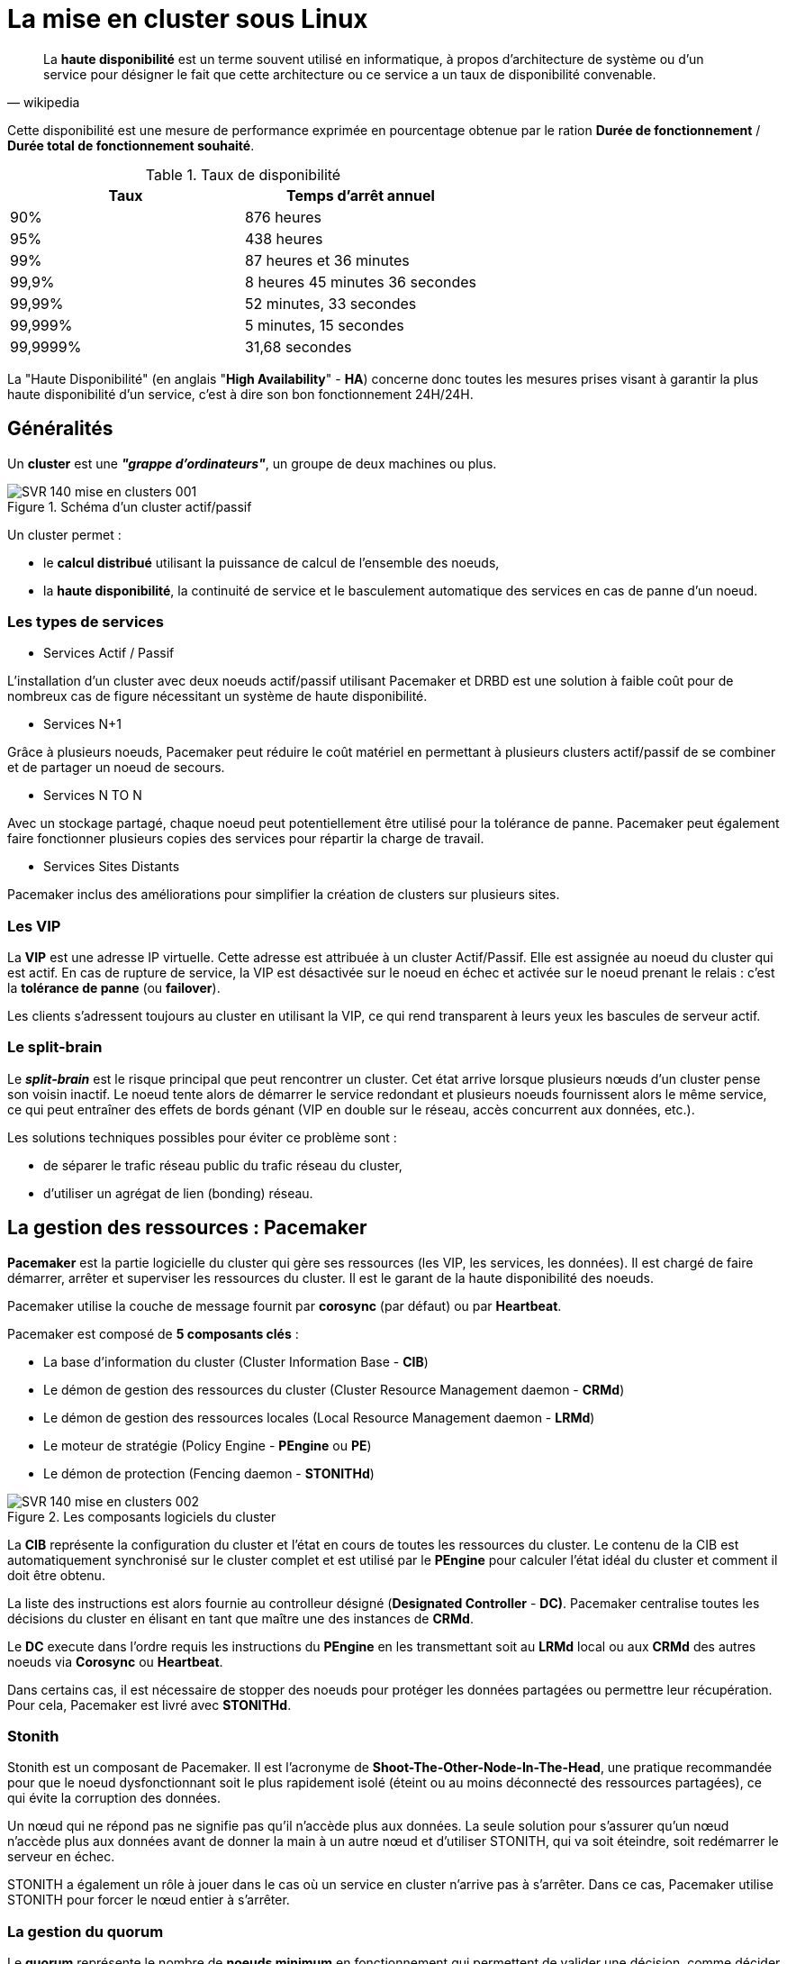 ////
Les supports de Formatux sont publiés sous licence Creative Commons-BY-SA et sous licence Art Libre.
Vous êtes ainsi libre de copier, de diffuser et de transformer librement les œuvres dans le respect des droits de l’auteur.

    BY : Paternité. Vous devez citer le nom de l’auteur original.
    SA : Partage des Conditions Initiales à l’Identique.

Licence Creative Commons-BY-SA : https://creativecommons.org/licenses/by-sa/3.0/fr/
Licence Art Libre : http://artlibre.org/

Auteurs : Patrick Finet, Xavier Sauvignon, Antoine Le Morvan
////

= La mise en cluster sous Linux

[quote,wikipedia]
____
La *haute disponibilité* est un terme souvent utilisé en informatique, à propos d'architecture de système ou d'un service pour désigner le fait que cette architecture ou ce service a un taux de disponibilité convenable.
____

Cette disponibilité est une mesure de performance exprimée en pourcentage obtenue par le ration *Durée de fonctionnement* / **Durée total de fonctionnement souhaité**.

.Taux de disponibilité
[width="100%",options="header"]
|====================
| Taux     | Temps d'arrêt annuel
| 90%      | 876 heures
| 95%      | 438 heures
| 99%      | 87 heures et 36 minutes
| 99,9%    | 8 heures 45 minutes 36 secondes
| 99,99%   | 52 minutes, 33 secondes
| 99,999%  | 5 minutes, 15 secondes
| 99,9999% | 31,68 secondes
|====================

La "Haute Disponibilité" (en anglais "**High Availability**" - **indexterm2:[HA]**) concerne donc toutes les mesures prises visant à garantir la plus haute disponibilité d'un service, c'est à dire son bon fonctionnement 24H/24H.

== Généralités

Un *indexterm2:[cluster]* est une **__"grappe d'ordinateurs"__**, un groupe de deux machines ou plus.

.Schéma d'un cluster actif/passif
image::images/SVR-140-mise-en-clusters-001.png[scaledwidth="60%"]

Un cluster permet :

* le *calcul distribué* utilisant la puissance de calcul de l'ensemble des noeuds,
* la **haute disponibilité**, la continuité de service et le basculement automatique des services en cas de panne d'un noeud.

=== Les types de services

* Services Actif / Passif

L'installation d'un cluster avec deux noeuds actif/passif utilisant Pacemaker et DRBD est une solution à faible coût pour de nombreux cas de figure nécessitant un système de haute disponibilité.

* Services N+1

Grâce à plusieurs noeuds, Pacemaker peut réduire le coût matériel en permettant à plusieurs clusters actif/passif de se combiner et de partager un noeud de secours.

* Services N TO N

Avec un stockage partagé, chaque noeud peut potentiellement être utilisé pour la tolérance de panne. Pacemaker peut également faire fonctionner plusieurs copies des services pour répartir la charge de travail.

* Services Sites Distants

Pacemaker inclus des améliorations pour simplifier la création de clusters sur plusieurs sites.

=== Les VIP

La **indexterm2:[VIP]** est une adresse IP virtuelle. Cette adresse est attribuée à un cluster Actif/Passif. Elle est assignée au noeud du cluster qui est actif. En cas de rupture de service, la VIP est désactivée sur le noeud en échec et activée sur le noeud prenant le relais : c'est la *tolérance de panne* (ou **failover**).

Les clients s'adressent toujours au cluster en utilisant la VIP, ce qui rend transparent à leurs yeux les bascules de serveur actif.

=== Le split-brain

Le _**indexterm2:[split-brain]**_ est le risque principal que peut rencontrer un cluster. Cet état arrive lorsque plusieurs nœuds d'un cluster pense son voisin inactif. Le noeud tente alors de démarrer le service redondant et plusieurs noeuds fournissent alors le même service, ce qui peut entraîner des effets de bords génant (VIP en double sur le réseau, accès concurrent aux données, etc.).

Les solutions techniques possibles pour éviter ce problème sont :

* de séparer le trafic réseau public du trafic réseau du cluster,
* d'utiliser un agrégat de lien (bonding) réseau.

== La gestion des ressources : Pacemaker

*Pacemaker* est la partie logicielle du cluster qui gère ses ressources (les VIP, les services, les données). Il est chargé de faire démarrer, arrêter et superviser les ressources du cluster.
Il est le garant de la haute disponibilité des noeuds.

Pacemaker utilise la couche de message fournit par *corosync* (par défaut) ou par **Heartbeat**.

Pacemaker est composé de *5 composants clés* :

* La base d'information du cluster (Cluster Information Base - **CIB**)
* Le démon de gestion des ressources du cluster (Cluster Resource Management daemon - **CRMd**)
* Le démon de gestion des ressources locales (Local Resource Management daemon - **LRMd**)
* Le moteur de stratégie (Policy Engine - *PEngine* ou **PE**)
* Le démon de protection (Fencing daemon - **STONITHd**)

.Les composants logiciels du cluster
image::images/SVR-140-mise-en-clusters-002.png[scaledwidth="60%"]

La *CIB* représente la configuration du cluster et l'état en cours de toutes les ressources du cluster. Le contenu de la CIB est automatiquement synchronisé sur le cluster complet et est utilisé par le *PEngine* pour calculer l'état idéal du cluster et comment il doit être obtenu.

La liste des instructions est alors fournie au controlleur désigné (**Designated Controller** - **DC)**. Pacemaker centralise toutes les décisions du cluster en élisant en tant que maître une des instances de **CRMd**.

Le *DC* execute dans l'ordre requis les instructions du *PEngine* en les transmettant soit au *LRMd* local ou aux *CRMd* des autres noeuds via *Corosync* ou **Heartbeat**.

Dans certains cas, il est nécessaire de stopper des noeuds pour protéger les données partagées ou permettre leur récupération. Pour cela, Pacemaker est livré avec **STONITHd**.

=== Stonith

Stonith est un composant de Pacemaker. Il est l'acronyme de *Shoot-The-Other-Node-In-The-Head*, une pratique recommandée pour que le noeud dysfonctionnant soit le plus rapidement isolé (éteint ou au moins déconnecté des ressources partagées), ce qui évite la corruption des données.

Un nœud qui ne répond pas ne signifie pas qu'il n'accède plus aux données. La seule solution pour s'assurer qu'un nœud n'accède plus aux données avant de donner la main à un autre nœud et d'utiliser STONITH, qui va soit éteindre, soit redémarrer le serveur en échec.

STONITH a également un rôle à jouer dans le cas où un service en cluster n'arrive pas à s'arrêter. Dans ce cas, Pacemaker utilise STONITH pour forcer le nœud entier à s'arrêter.

=== La gestion du quorum

Le *quorum* représente le nombre de *noeuds minimum* en fonctionnement qui permettent de valider une décision, comme décider quel noeud de secours doit prendre le relais lorsqu'un des noeuds est en erreur. Pacemaker, par défaut, exige que [underline]#plus de la moitié# des nœuds soient en ligne.

Lorsque des problèmes de communication séparent un cluster en plusieurs groupes de noeuds, le quorum est alors utilisé pour prévenir le démarrage des ressources sur plus de noeuds que prévu. Un cluster a le quorum lorsque plus de la moitié de tous les noeuds étant connus en ligne se retrouvent dans son groupe (noeuds_actifs_groupe > noeuds_total_actifs / 2 )

La décision par défaut lorsque le quorum n'est pas atteint est de désactiver toutes les ressources.

 Exemple de cas :

* Sur un cluster à **deux noeuds**, le quorum ne pouvant *jamais être atteint* en cas de panne d'un noeud, il doit donc être ignoré sous peine que le cluster complet soit stoppé.
* Si un cluster à 5 noeuds est coupé en 2 groupes de 3 et 2 noeuds, le groupe de 3 noeuds disposera du quorum et continuera à gérer les ressources.
* Si un cluster à 6 noeuds est coupé en 2 groupes de 3 noeuds alors aucun groupe ne disposera du quorum. Dans ce cas, le comportement par défaut de pacemaker est de stopper toutes les ressources pour éviter la corruption de données.

== Communication du clusters

Pacemaker s'appuie au choix sur *Corosync* ou *Heartbeat* (du projet linux-ha) pour assurer la communication entre les nœuds et la gestion du cluster.

=== Corosync

*Corosync Cluster Engine*  est une couche de messagerie entre les membres du cluster et intègre des fonctionnalités additionnelles pour l'implémentation de la haute disponibilité au sein des applications. Le projet Corosync est dérivé du projet OpenAIS.

La communication entre les noeuds se fait en mode Client/Serveur via le protocole UDP.

Il permet de gérer des cluster composés de plus de 16 noeuds dans les modes Actif/Passif ou Actif/Actif.

=== Heartbeat

La technologie Heartbeat est plus limitée que Corosync. Il n'est pas possible de créer un cluster de plus de 2 noeuds et les règles de gestion sont moins abouties que son concurrent.

[NOTE]
====
Le choix de pacemaker/corosync aujourd'hui semble plus opportun, c'est le choix par défaut des distributions RedHat, Debian et Ubuntu.
====

== La gestion des données

=== Le raid en réseau drdb

*DRDB* est un driver de périphérique de type *bloc* qui permet la mise en oeuvre de *RAID 1* (mirroir) **via le réseau**.

La mise en oeuvre de DRDB peut être intéressante lorsque des technologies NAS ou SAN ne sont pas disponibles mais que les données doivent tout de même être synchronisées.

=== GFS2



== Ateliers Dirigés Cluster

Ces ateliers dirigés s'appuient sur une infrastructure à deux noeuds :

* Noeud 1 :
** Nom de machine : node1.formatux.fr
** Disque système 10G ou plus
** Disque 2 : 1G (pour DRDB)
** Distribution CentOS7 à jour
** Adresse IP publique : 192.168.1.100
** Adresse IP privée : 192.168.100.100

* Noeud 2 :
** Nom de machine : node2.formatux.fr
** Disque système 10G ou plus
** Disque 2 : 1G (pour DRDB)
** Distribution CentOS7 à jour
** Adresse IP publique : 192.168.1.101
** Adresse IP privée : 192.168.100.101


=== Préparation des hôtes

Sur chaque hôte sera configuré :

* Le fichier /etc/hosts pour assurer la résolution de nom dès le démarrage de la machine et en toute indépendance du serveur DNS
* Le service Corosync
* Le service Pacemaker

A l'issue de cette configuration, les mises en oeuvre de clusters avec VIP, avec services puis avec DRDB pourront être envisagés.

==== Configuration du fichier /etc/hosts

Le fichier _/etc/hosts_ doit permettre la résolution des adresses IP publiques et des adresses IP privées.

Le fichier /etc/hosts ressemblera à l'exemple ci-dessous sur l'ensemble des noeuds du cluster :

.Fichier /etc/hosts
[source,bash]
----
127.0.0.1   localhost localhost.localdomain localhost4 localhost4.localdomain4
::1         localhost localhost.localdomain localhost6 localhost6.localdomain6

192.168.1.100           node1.formatux.fr       node1
192.168.1.101           node2.formatux.fr       node2
192.168.100.100         node1-priv.formatux.fr  node1-priv
192.168.100.101         node2-priv.formatux.fr  node2-priv
----

Depuis le noeud 1, le noeud 2 peut être joint soit par son nom publique ou son nom privé :

[source,bash]
----
$ ping -c 4 node2
$ ping -c 4 node2-priv
----

=== Informations sur les paquets Pacemaker et corosync

Quelques informations sur le paquet pacemaker :

[source,bash]
----
$ yum info pacemaker
Paquets disponibles
Nom                 : pacemaker
Résumé              : Scalable High-Availability cluster resource manager
URL                 : http://www.clusterlabs.org
Licence             : GPLv2+ and LGPLv2+
Description         : Pacemaker is an advanced, scalable High-Availability
                    : cluster resource manager for Corosync, CMAN and/or
                    : Linux-HA.
                    :
                    : It supports more than 16 node clusters with significant
                    : capabilities for managing resources and dependencies.
                    :
                    : It will run scripts at initialization, when machines go up
                    : or down, when related resources fail and can be configured
                    : to periodically check resource health.
----

Grâce à la commande repoquery (voir le chapitre commandes avancées), il est possible de connaître les dépendances du paquet pacemaker :

[source,bash]
----
$ sudo yum install yum-utils
$ repoquery --requires pacemaker
corosync
pacemaker-cli = 1.1.15-11.el7_3.5
resource-agents
...
----

L'installation de pacemaker installera donc automatiquement corosync et une interface CLI pour pacemaker.

Quelques informations sur le paquet corosync :

[source,bash]
----
yum info corosync
Paquets disponibles
Nom                 : corosync
Résumé              : The Corosync Cluster Engine and Application Programming
                    : Interfaces
URL                 : http://corosync.github.io/corosync/
Licence             : BSD
Description         : This package contains the Corosync Cluster Engine
                    : Executive, several default APIs and libraries, default
                    : configuration files, and an init script.
----



=== Installation des logiciels corosync et pacemaker

[source,]
----
# yum install pacemaker
----

* Ouverture du firewall :

[source,]
----
# firewall-cmd --permanent --add-service=high-availability
success
# firewall-cmd --reload
success
----

Les services peuvent maintenant être activés pour le prochain démarrage :

[source,bash]
----
# systemctl enable corosync
# systemctl enable pacemaker
----

=== Gestion du cluster

Le paquet *pcs* fournit des outils la gestion du cluster. La commande *pcs* est une interface en ligne de commande pour gérer la *stack* de haute disponibilité de Pacemaker.

La configuration du cluster pourrait éventuellement être faite à la main, mais le paquet pcs facilite grandement la gestion (création, configuration et dépannage) d'un cluster !

[NOTE]
====
Il existe des alternatives à pcs.
====

==== Installation de pcs

Installer le paquet sur l'ensemble des noeuds et activer le démon :

[source,]
----
# yum install pcs
# systemctl start pcsd
# systemctl enable pcsd
----

L'installation du paquet a créé un utilisateur *hacluster* avec un mot de passe vide. Pour effectuer les tâches de synchronisation des fichiers de configuration de corosync ou redémarrer les noeuds distants, un mot de passe doit lui être attribué.

Sur tous les noeuds, attribuer un mot de passe identique à l'utilisateur hacluster :

[source,]
----
# echo "mdphacluster" | passwd --stdin hacluster
----

====  Administration du cluster

Depuis n'importe quel noeud, il est possible de s'authentifier comme utilisateur hacluster sur l'ensemble des noeuds, puis d'utiliser les commandes pcs sur ceux-ci :

[source,]
----
pcs cluster auth node1-priv node2-priv
Username: hacluster
Password:
node2-priv: Authorized
node1-priv: Authorized
----

Depuis le noeud sur lequel pcs est authentifié, lancer la configuration du cluster :

[source,]
----
pcs cluster setup --name moncluster node1-priv node2-priv
----

Le cluster peut maintenant être démarré :

[source,]
----
pcs cluster start --all
node1-priv: Starting Cluster...
node2-priv: Starting Cluster...
----

[NOTE]
====
La commande *pcs cluster setup* prend en charge le problème du quorum des clusters à deux noeuds. Un tel cluster fonctionnera donc correctement en cas de panne d'un des deux noeuds. Si vous configurez manuellement corosync ou utilisez un autre shell de gestion du cluster, vous devrez configurer corosync correctement par vous-même.
====

==== Vérifications

La commande *pcs cluster setup* a eu pour effet de générer un fichier */etc/corosync/corosync.conf* :

[source,bash]
----
totem {
    version: 2
    secauth: off
    cluster_name: moncluster
    transport: udpu
}

nodelist {
    node {
        ring0_addr: node1-priv
        nodeid: 1
    }

    node {
        ring0_addr: node2-priv
        nodeid: 2
    }
}

quorum {
    provider: corosync_votequorum
    two_node: 1
}

logging {
    to_logfile: yes
    logfile: /var/log/cluster/corosync.log
    to_syslog: yes
}
----

[NOTE]
====
Des exemples de fichiers de configuration plus complets se trouvent sous /etc/corosync.
====

La commande *pcs status* renseigne sur l'état global du cluster :

[source,]
----
pcs status
Cluster name: moncluster
WARNING: no stonith devices and stonith-enabled is not false
Stack: corosync
Current DC: node1-priv (version 1.1.15-11.el7_3.5-e174ec8) - partition with quorum
Last updated: Wed Jul  5 18:22:47 2017		Last change: Wed Jul  5 17:56:27 2017 by hacluster via crmd on node2-priv

2 nodes and 0 resources configured

Online: [ node1-priv node2-priv ]

No resources


Daemon Status:
  corosync: active/enabled
  pacemaker: active/enabled
  pcsd: active/enabled
----

Comme vous pouvez le constater dans le retour de la commande, le processus *stonith* est activé mais non configuré :

[source,]
----
WARNING: no stonith devices and stonith-enabled is not false
----

Dans un premier temps, nous allons désactiver stonith en attendant d'apprendre à le configurer :

[source,]
----
pcs property set stonith-enabled=false
----

[IMPORTANT]
====
Attention à ne pas laisser stonith désactivé sur un environnement de production !!!
====

La commande *pcs status corosync* nous renseigne sur l'état des noeuds corosync :

[source,]
----
pcs status corosync

Membership information
----------------------
    Nodeid      Votes Name
         1          1 node1-priv (local)
         2          1 node2-priv
----

Les outils standards peuvent également être utilisés :

* La commande *crm_mon* renvoie une configuration correcte du cluster :

[source,]
----
# crm_mon -1
Stack: corosync
Current DC: node2-priv (version 1.1.15-11.el7_3.5-e174ec8) - partition with quorum
Last updated: Wed Jul  5 15:57:18 2017		Last change: Wed Jul  5 16:08:39 2017 by hacluster via crmd on node2-priv

2 nodes and 0 resources configured

Online: [ node1-priv node2-priv ]

No active resources
----

* La commande *corosync-cfgtool* verifie si la configuration est correcte et si la communication avec le cluster se fait bien:

[source,]
----
$ corosync-cfgtool -s

Printing ring status.
Local node ID 1
RING ID 0
        id      = 192.168.122.100
        status  = ring 0 active with no faults
----

* La commande *corosync-cmapctl* est un outil pour accéder à la base d'objets. Elle permet, par exemple, de vérifier le status des noeuds membres du cluster :

[source,]
----
corosync-cmapctl  | grep members
runtime.totem.pg.mrp.srp.members.1.config_version (u64) = 0
runtime.totem.pg.mrp.srp.members.1.ip (str) = r(0) ip(192.168.100.100)
runtime.totem.pg.mrp.srp.members.1.join_count (u32) = 1
runtime.totem.pg.mrp.srp.members.1.status (str) = joined
runtime.totem.pg.mrp.srp.members.2.config_version (u64) = 0
runtime.totem.pg.mrp.srp.members.2.ip (str) = r(0) ip(192.168.100.101)
runtime.totem.pg.mrp.srp.members.2.join_count (u32) = 2
runtime.totem.pg.mrp.srp.members.2.status (str) = joined
----



=== TD Configuration d'une VIP

La première ressource que nous allons créer sur notre cluster est une VIP.

Cette VIP, correspondant à l'adresse IP utilisée par les clients pour accéder aux futurs services du cluster, sera attribuée à un des noeuds, puis, en cas de défaillance, le cluster basculera cette ressource d'un noeud à l'autre pour assurer la continuité du service.

[source,]
----
pcs resource create monclusterVIP ocf:heartbeat:IPaddr1 ip=192.168.1.99 cidr_netmask=24 op monitor interval=30s
----

L'argument *ocf:heartbeat:IPaddr2* est composé de 3 champs qui fournissent à pacemaker :

1. le standard qui est suivi par le script de ressource (ici ocf),
2. l'espace de nom du script,
3. le nom du script de la ressource

Les ressources standards disponibles sont fournies par la commande *pcs resource standards* :

[source,]
----
pcs resource standards
ocf
lsb
service
systemd
stonith
----

Le résultat est l'ajout d'une adresse IP virtuelle sur un des noeuds :

[source,]
----
pcs status
Cluster name: moncluster
Stack: corosync
Current DC: node1-priv (version 1.1.15-11.el7_3.5-e174ec8) - partition with quorum
Last updated: Wed Jul  5 18:30:54 2017		Last change: Wed Jul  5 18:29:50 2017 by root via cibadmin on node1-priv

2 nodes and 1 resource configured

Online: [ node1-priv node2-priv ]

Full list of resources:

 monclusterVIP	(ocf::heartbeat:IPaddr2):	Started node1-priv

Daemon Status:
  corosync: active/enabled
  pacemaker: active/enabled
  pcsd: active/enabled
----

Dans le cas présent, la VIP est active sur le noeud 1, ce qui est vérifiable avec la commande *ip* :

[source,]
----
node1 # ip add sh enp0s3
2: enp0s3: <BROADCAST,MULTICAST,UP,LOWER_UP> mtu 1500 qdisc pfifo_fast state UP qlen 1000
    link/ether 08:00:27:83:83:11 brd ff:ff:ff:ff:ff:ff
    inet 192.168.1.100/24 brd 192.168.1.255 scope global enp0s3
       valid_lft forever preferred_lft forever
    inet 192.168.1.99/24 brd 192.168.1.255 scope global secondary enp0s3
       valid_lft forever preferred_lft forever
----

==== Tests de bascule

* Depuis un poste du réseau, lancer la commande ping sur la VIP :

[source,]
----
ping 192.168.1.99
----

* Redémarrer le noeud 1 :

[source,]
----
node1 # reboot
----

* Sur le noeud 2 :

Constater que le noeud 1 est offline et que la bascule de la ressource s'est correctement effectuée :

[source,]
----
# pcs status
Cluster name: moncluster
Stack: corosync
Current DC: node2-priv (version 1.1.15-11.el7_3.5-e174ec8) - partition with quorum
Last updated: Wed Jul  5 18:34:19 2017		Last change: Wed Jul  5 18:29:51 2017 by root via cibadmin on node1-priv

2 nodes and 1 resource configured

Online: [ node2-priv ]
OFFLINE: [ node1-priv ]

Full list of resources:

 monclusterVIP	(ocf::heartbeat:IPaddr2):	Started node2-priv

Daemon Status:
  corosync: active/enabled
  pacemaker: active/enabled
  pcsd: active/enabled
----

* Vérifier avec la commande ip sur le noeud 2 :

[source,]
----
node2 # ip add show enp0s3
2: enp0s3: <BROADCAST,MULTICAST,UP,LOWER_UP> mtu 1500 qdisc pfifo_fast state UP qlen 1000
    link/ether 08:00:27:55:3d:ca brd ff:ff:ff:ff:ff:ff
    inet 192.168.1.101/24 brd 192.168.1.255 scope global enp0s3
       valid_lft forever preferred_lft forever
    inet 192.168.1.99/24 brd 192.168.1.255 scope global secondary enp0s3
       valid_lft forever preferred_lft forever
----

* Depuis le poste du réseau, constater qu'aucun ping n'a été perdu durant la bascule.

* Noter qu'une fois le noeud 1 redémarré, le cluster retrouve son état normal, la ressource n'est toutefois pas rebasculée vers le noeud 1 : elle reste sur le noeud 2.

[source,]
----
node2 # pcs status
Cluster name: moncluster
Stack: corosync
Current DC: node2-priv (version 1.1.15-11.el7_3.5-e174ec8) - partition with quorum
Last updated: Wed Jul  5 18:37:23 2017		Last change: Wed Jul  5 18:29:51 2017 by root via cibadmin on node1-priv

2 nodes and 1 resource configured

Online: [ node1-priv node2-priv ]

Full list of resources:

 monclusterVIP	(ocf::heartbeat:IPaddr2):	Started node2-priv

Daemon Status:
  corosync: active/enabled
  pacemaker: active/enabled
  pcsd: active/enabled

----

=== TD Configuration d'un service Apache

L'objectif de cet atelier est d'installer le service Apache sur les deux noeuds de notre cluster. Ce service ne sera démarré que sur le noeud actif est basculera de noeud en même temps que la VIP en cas de panne du noeud actif.

==== Installation et configuration d'Apache

L'installation doit être faîte sur les 2 noeuds :

[source,]
----
# yum install -y httpd
# firewall-cmd --permanent --add-service=http
# firewall-cmd --reload
----

Une page HTML contenant le nom du serveur sera affichée par défaut :

[source,]
----
echo "<html><body>Noeud $(hostname -f)</body></html>" > "/var/www/html/index.html"
----

L'agent de ressource de Pacemaker utilise la page /server-status (voir chapitre apache) pour déterminer son état de santé. Il doit être activé en créant le fichier _**/etc/httpd/conf.d/status.conf**_ :

.Activation du server-status Apache
[source,bash]
----
<Location /server-status>
  SetHandler server-status
  Require local
</Location>
----

[WARNING]
====
Le service ne doit pas être démarré ni activé. La main est totalement laissé à Pacemaker, qui au démarrage du serveur prendra en charge le démarrage du service sur l'un des noeuds !
====

==== Configuration du service dans le cluster

Pour créer une ressource que nous appelerons "SiteSeb", nous allons faire appel au script apache de la ressource OCF et dans l'espace de nom de heartbeat.

[source,]
----
# pcs resource create SiteWeb ocf:heartbeat:apache configfile=/etc/httpd/conf/httpd.conf statusurl="http://localhost/server-status" op monitor interval=1min
----

Le cluster va vérifier l'état de santé d'Apache toutes les minutes (*op monitor interval=1min*).

Enfin, pour que le service Apache soit démarré sur le même noeud que l'adresse VIP, il faut ajouter une contrainte au cluster :

[source,]
----
# pcs constraint colocation add SiteWeb with monclusterVIP INFINITY
----

Le service Apache peut également être configuré pour démarrer après la VIP, ce qui peut être intéressant si les VHosts Apache sont configurés pour écouter l'adresse de la VIP (**Listen 192.168.1.99**) :

[source,]
----
pcs constraint order monclusterVIP then SiteWeb
----

La page Apache affichée est gérée par le noeud 1 :

.Le service Apache pris en charge par le noeud 1
image::images/SVR-140-mise-en-clusters-003.png[]

Après le redémarrage du noeud 1, le service est pris en charge par le noeud 2 :

[source,]
----
pcs status
Cluster name: moncluster
Stack: corosync
Current DC: node2-priv (version 1.1.15-11.el7_3.5-e174ec8) - partition with quorum
Last updated: Thu Jul  6 15:31:45 2017		Last change: Thu Jul  6 15:13:56 2017 by root via cibadmin on node1-priv

2 nodes and 2 resources configured

Online: [ node2-priv ]
OFFLINE: [ node1-priv ]

Full list of resources:

 moncluster	(ocf::heartbeat:IPaddr2):	Started node2-priv
 SiteWeb	(ocf::heartbeat:apache):	Started node2-priv

Daemon Status:
  corosync: active/enabled
  pacemaker: active/enabled
  pcsd: active/enabled
----

Et la page affichée provient du noeud 2 :

.Le service Apache après bascule sur le noeud 2
image::images/SVR-140-mise-en-clusters-004.png[]

== Répliquer les données avec DRDB

DRDB permet la synchronisation, en l'absence de stockage partagé type NAS ou SAN, de données entre deux serveurs.

DRDB peut être vu comme un mirroir Réseau de type RAID 1.

=== Installation

Le module DRBD est inclu dans le noyau Linux, mais il est nécessaire d'installer des outils pour le contrôler.

Les outils sont disponibles depuis le dépôt *el* :

[source,]
----
# yum install http://www.elrepo.org/elrepo-release-7.0-2.el7.elrepo.noarch.rpm
# yum install kmod-drbd84 drbd84-utils
----

Rendre SELinux permissif uniquement pour DRBD :

[source,]
----
# yum install policycoreutils-python
# semanage permissive -a drbd_t
----

et configurer le pare-feu :

[source,]
----
firewall-cmd --permanent --add-port="7789/tcp"
firewall-cmd --reload
----

=== Configuration des disques

A l'aide de *cfdisk*, créer une partition sur le disque (ou éventuellement la partition) dédiée sur les 2 noeuds :

[source,]
----
# cfdisk /dev/sdb
----

Créer le fichier de configuration /etc/drbd.d/siteweb.res sur les 2 noeuds :

[source,]
----
# vim /etc/drbd.d/siteweb.res
resource siteweb {
 protocol C;
 meta-disk internal;
 device /dev/drbd1;
 syncer {
  verify-alg sha1;
 }
 net {
  allow-two-primaries;
 }
 on node1 {
  disk   /dev/sdb1;
  address  192.168.100.100:7789;
 }
 on node2 {
  disk   /dev/sdb1;
  address  192.168.100.101:7789;
 }
}
----

Initialiser et activer le disque sur les 2 noeuds :

[source,]
----
# drbdadm create-md siteweb
initializing activity log
NOT initializing bitmap
Writing meta data...
New drbd meta data block successfully created.
success

# modprobe drbd
# drbdadm up siteweb
----

Comme les disques ne sont pas encore initialisés, il faut dire à drbd lequel des deux noeuds est la référence (le primary). Depuis le noeud 1 :

[source,]
----
drbdadm primary --force website
----

La synchronisation des disques peut être suivie avec la commande :

[source,]
----
cat /proc/drbd
version: 8.4.9-1 (api:1/proto:86-101)
GIT-hash: 9976da086367a2476503ef7f6b13d4567327a280 build by akemi@Build64R7, 2016-12-04 01:08:48

 1: cs:SyncSource ro:Primary/Secondary ds:UpToDate/Inconsistent C r-----
    ns:1120 nr:0 dw:0 dr:2032 al:16 bm:0 lo:0 pe:0 ua:0 ap:0 ep:1 wo:f oos:1047356
	[>....................] sync'ed:  0.4% (1047356/1048476)K
	finish: 0:14:32 speed: 1,120 (1,120) K/sec
----

Lorsque la synchronisation est finie :

[source,]
----
cat /proc/drbd
version: 8.4.9-1 (api:1/proto:86-101)
GIT-hash: 9976da086367a2476503ef7f6b13d4567327a280 build by akemi@Build64R7, 2016-12-04 01:08:48

 1: cs:Connected ro:Primary/Secondary ds:UpToDate/UpToDate C r-----
    ns:0 nr:1065560 dw:1065560 dr:0 al:8 bm:0 lo:0 pe:0 ua:0 ap:0 ep:1 wo:f oos:0
----

Le formatage des disques en ext4 ne permettrait pas de monter le système de fichiers  en même temps sur les deux noeuds.


Pour monter le même système de fichiers sur deux noeuds en même temps, il faut utiliser des systèmes de fichiers spécialisés, type ocfs ou gfs2, ainsi qu'un gestionnaire de verroux distribués **dlm** (**Distributed Lock Manager**) qu'il faut installer sur les 2 noeuds :

[source,bash]
----
yum install gfs2-utils dlm
----

La partition peut être formatée en gfs2 :

[source,bash]
----
mkfs.gfs2 -p lock_dlm -j 2 -t moncluster:siteweb /dev/drbd1
It appears to contain an existing filesystem (ext4)
This will destroy any data on /dev/drbd1
Are you sure you want to proceed? [y/n]y
Discarding device contents (may take a while on large devices): Done
Adding journals: Done
Building resource groups: Done
Creating quota file: Done
Writing superblock and syncing: Done
Device:                    /dev/drbd1
Block size:                4096
Device size:               1,00 GB (262119 blocks)
Filesystem size:           1,00 GB (262117 blocks)
Journals:                  2
Resource groups:           5
Locking protocol:          "lock_dlm"
Lock table:                "moncluster:siteweb"
UUID:                      23405f79-cc0c-3dfa-8554-a0cb6dce40ad
----

.Options de la commande mkfs.gfs2
[cols="1,4"]
|====
| Options  |  Commentaires
| -j n |  Le nombre de journaux à créer. Un journal est nécessaire par noeuds qui monteront simultanément le système de fichiers. Il est préférable de bien réfléchir à choisir le bon nombre de noeuds maximum dès la création plutôt que d'ajouter des journaux par la suite.
| -p lock_type | Spécifier le protocole de verroux à utiliser lorsqu'aucun protocole n'est spécifié au moment du montage : soit lock_dlm, soit lock_nolock.
| -t clustername:lockspace | La table de verroux utilisée pour identifier le système de fichiers dans le cluster. Le clustername doit correspondre au nom donné à votre cluster durant la configuration. Les seuls membres du cluster sont autorisés à utiliser le système de fichiers. Le lockspace est un nom unique pour le système de fichiers gfs2.
|====

== Sources

* http://clusterlabs.org/doc/en-US/Pacemaker/1.1/html/Clusters_from_Scratch/
* https://binbash.fr/2011/09/19/des-clusters-avec-pacemaker/
* https://binbash.fr/2011/10/27/cluster-pacemaker-apache-actif/passif/
* https://www.sebastien-han.fr/blog/2011/07/04/introduction-au-cluster-sous-linux/
* https://www.yanx.eu/tag/pacemaker/

